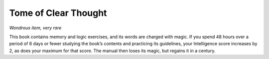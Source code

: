 
.. _srd_Tome-of-Clear-Thought:

Tome of Clear Thought
------------------------------------------------------


*Wondrous item, very rare*

This book contains memory and logic exercises, and its words are charged
with magic. If you spend 48 hours over a period of 6 days or fewer
studying the book’s contents and practicing its guidelines, your
Intelligence score increases by 2, as does your
maximum for that score. The manual then loses its magic, but regains it
in a century.

